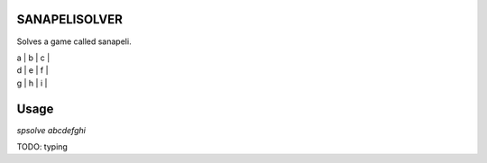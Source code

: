 .. image:: https://travis-ci.com/joonasky/sanapelisolver.svg?branch=master
    :target: https://travis-ci.com/joonasky/sanapelisolver

SANAPELISOLVER
--------------

Solves a game called sanapeli.

| a | b | c |
| d | e | f |
| g | h | i |

Usage
-----

`spsolve abcdefghi`

TODO: typing
